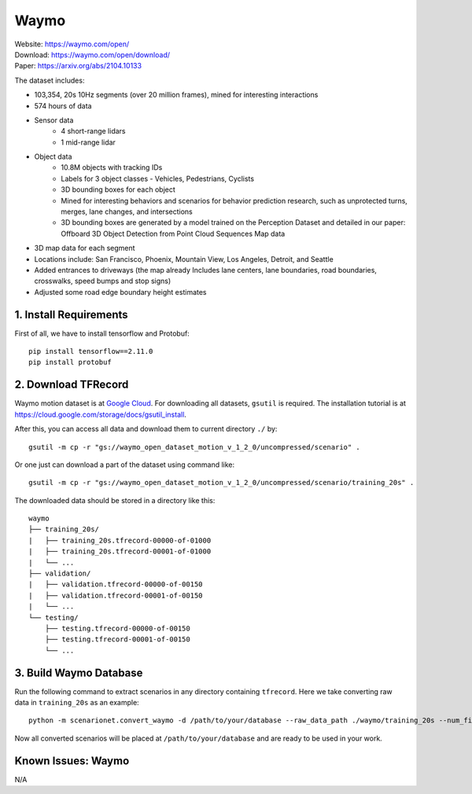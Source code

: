 #############################
Waymo
#############################

| Website: https://waymo.com/open/
| Download: https://waymo.com/open/download/
| Paper: https://arxiv.org/abs/2104.10133

The dataset includes:

- 103,354, 20s 10Hz segments (over 20 million frames), mined for interesting interactions
- 574 hours of data
- Sensor data
    - 4 short-range lidars
    - 1 mid-range lidar
- Object data
    - 10.8M objects with tracking IDs
    - Labels for 3 object classes - Vehicles, Pedestrians, Cyclists
    - 3D bounding boxes for each object
    - Mined for interesting behaviors and scenarios for behavior prediction research, such as unprotected turns, merges, lane changes, and intersections
    - 3D bounding boxes are generated by a model trained on the Perception Dataset and detailed in our paper: Offboard 3D Object Detection from Point Cloud Sequences
      Map data
- 3D map data for each segment
- Locations include: San Francisco, Phoenix, Mountain View, Los Angeles, Detroit, and Seattle
- Added entrances to driveways (the map already Includes lane centers, lane boundaries, road boundaries, crosswalks, speed bumps and stop signs)
- Adjusted some road edge boundary height estimates


1. Install Requirements
~~~~~~~~~~~~~~~~~~~~~~~~~~~~~

First of all, we have to install tensorflow and Protobuf::

    pip install tensorflow==2.11.0
    pip install protobuf


2. Download TFRecord
~~~~~~~~~~~~~~~~~~~~~~~~~~~~~~~~~~~~~~~~~~

Waymo motion dataset is at `Google Cloud <https://console.cloud.google.com/storage/browser/waymo_open_dataset_motion_v_1_2_0>`_.
For downloading all datasets, ``gsutil`` is required.
The installation tutorial is at https://cloud.google.com/storage/docs/gsutil_install.

After this, you can access all data and download them to current directory ``./`` by::

    gsutil -m cp -r "gs://waymo_open_dataset_motion_v_1_2_0/uncompressed/scenario" .

Or one just can download a part of the dataset using command like::

    gsutil -m cp -r "gs://waymo_open_dataset_motion_v_1_2_0/uncompressed/scenario/training_20s" .

The downloaded data should be stored in a directory like this::

    waymo
    ├── training_20s/
    |   ├── training_20s.tfrecord-00000-of-01000
    |   ├── training_20s.tfrecord-00001-of-01000
    |   └── ...
    ├── validation/
    |   ├── validation.tfrecord-00000-of-00150
    |   ├── validation.tfrecord-00001-of-00150
    |   └── ...
    └── testing/
        ├── testing.tfrecord-00000-of-00150
        ├── testing.tfrecord-00001-of-00150
        └── ...


3. Build Waymo Database
~~~~~~~~~~~~~~~~~~~~~~~~~~~~~~~~~~~~~~~~~~

Run the following command to extract scenarios in any directory containing ``tfrecord``.
Here we take converting raw data in ``training_20s`` as an example::

    python -m scenarionet.convert_waymo -d /path/to/your/database --raw_data_path ./waymo/training_20s --num_files=1000

Now all converted scenarios will be placed at ``/path/to/your/database`` and are ready to be used in your work.

Known Issues: Waymo
~~~~~~~~~~~~~~~~~~~~~~~~~~~~~~~~~~~~~~~
N/A

